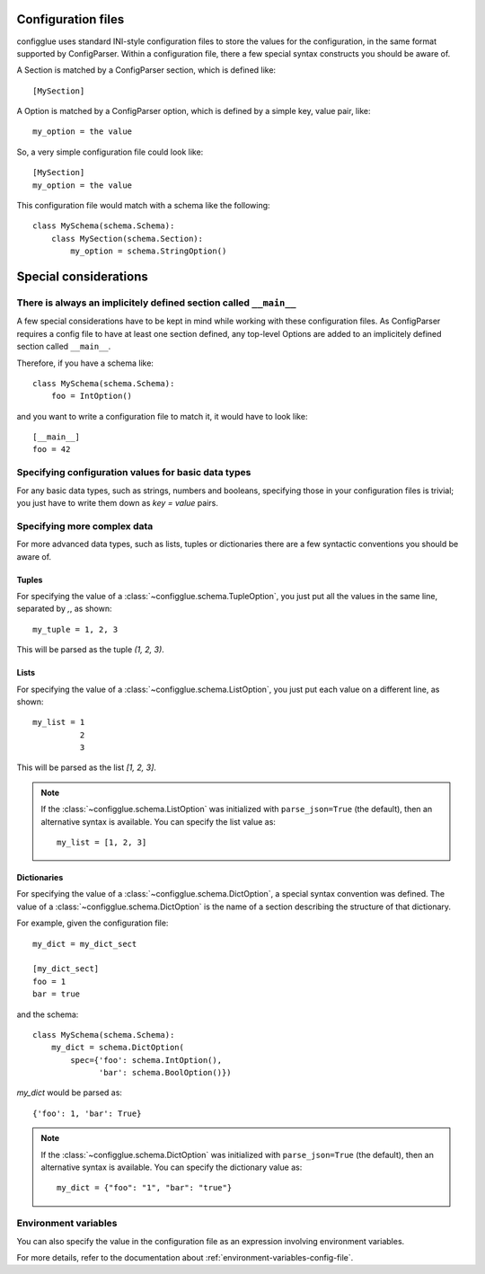 ===================
Configuration files
===================

configglue uses standard INI-style configuration files to store the values for
the configuration, in the same format supported by ConfigParser. Within a
configuration file, there a few special syntax constructs you should be aware of. 

A Section is matched by a ConfigParser section, which is defined like::

    [MySection]

A Option is matched by a ConfigParser option, which is defined by a
simple key, value pair, like::

    my_option = the value

So, a very simple configuration file could look like::

    [MySection]
    my_option = the value

This configuration file would match with a schema like the following::

    class MySchema(schema.Schema):
        class MySection(schema.Section):
            my_option = schema.StringOption()

======================
Special considerations
======================

There is always an implicitely defined section called ``__main__``
==================================================================

A few special considerations have to be kept in mind while working with these
configuration files. As ConfigParser requires a config file to have at least
one section defined, any top-level Options are added to an implicitely
defined section called ``__main__``.

Therefore, if you have a schema like::

    class MySchema(schema.Schema):
        foo = IntOption()

and you want to write a configuration file to match it, it would have to look
like::

    [__main__]
    foo = 42


Specifying configuration values for basic data types
====================================================

For any basic data types, such as strings, numbers and booleans, specifying
those in your configuration files is trivial; you just have to write them down
as `key = value` pairs.

Specifying more complex data
============================

For more advanced data types, such as lists, tuples or dictionaries there are
a few syntactic conventions you should be aware of.

Tuples
------

For specifying the value of a :class:`~configglue.schema.TupleOption`,
you just put all the values in the same line, separated by `,`, as shown::

    my_tuple = 1, 2, 3

This will be parsed as the tuple `(1, 2, 3)`.

Lists
-----

For specifying the value of a :class:`~configglue.schema.ListOption`,
you just put each value on a different line, as shown::

    my_list = 1
              2
              3

This will be parsed as the list `[1, 2, 3]`.

.. note::
    If the :class:`~configglue.schema.ListOption` was initialized with
    ``parse_json=True`` (the default), then an alternative syntax is available.
    You can specify the list value as::

        my_list = [1, 2, 3]

    .. versionadded:: 1.0

Dictionaries
------------

For specifying the value of a :class:`~configglue.schema.DictOption`,
a special syntax convention was defined. The value of a 
:class:`~configglue.schema.DictOption` is the name of a section
describing the structure of that dictionary.

For example, given the configuration file::

    my_dict = my_dict_sect

    [my_dict_sect]
    foo = 1
    bar = true

and the schema::

    class MySchema(schema.Schema):
        my_dict = schema.DictOption(
            spec={'foo': schema.IntOption(),
                  'bar': schema.BoolOption()})

`my_dict` would be parsed as::

    {'foo': 1, 'bar': True}

.. note::
    If the :class:`~configglue.schema.DictOption` was initialized with
    ``parse_json=True`` (the default), then an alternative syntax is available.
    You can specify the dictionary value as::

        my_dict = {"foo": "1", "bar": "true"}

    .. versionadded:: 1.0

Environment variables
=====================

You can also specify the value in the configuration file as an expression
involving environment variables.

For more details, refer to the documentation about
:ref:`environment-variables-config-file`.
